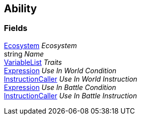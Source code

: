[#manual/ability]

## Ability

### Fields

<<manual/ecosystem.html,Ecosystem>> _Ecosystem_::

string _Name_::

link:/projects/unity-composition/documentation/#/v10/reference/variable-list[VariableList^] _Traits_::

link:/projects/unity-composition/documentation/#/v10/reference/expression[Expression^] _Use In World Condition_::

link:/projects/unity-composition/documentation/#/v10/reference/instruction-caller[InstructionCaller^] _Use In World Instruction_::

link:/projects/unity-composition/documentation/#/v10/reference/expression[Expression^] _Use In Battle Condition_::

link:/projects/unity-composition/documentation/#/v10/reference/instruction-caller[InstructionCaller^] _Use In Battle Instruction_::

ifdef::backend-multipage_html5[]
link:reference/ability.html[Reference]
endif::[]